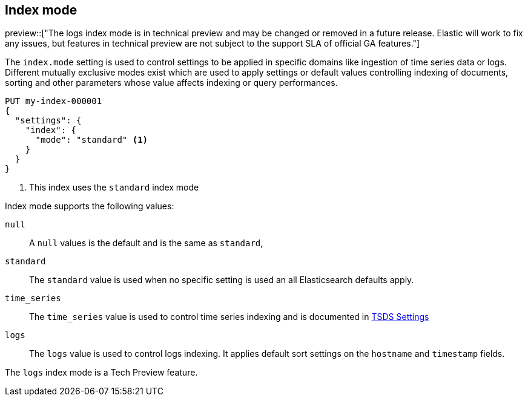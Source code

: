 [[index-mode]]
== Index mode

preview::["The logs index mode is in technical preview and may be changed or removed in a future release. Elastic will work to fix any issues, but features in technical preview are not subject to the support SLA of official GA features."]

The `index.mode` setting is used to control settings to be applied in specific domains like ingestion of time series data or logs.
Different mutually exclusive modes exist which are used to apply settings or default values controlling indexing of documents, sorting and other parameters
whose value affects indexing or query performances.

[source,console]
--------------------------------------------------
PUT my-index-000001
{
  "settings": {
    "index": {
      "mode": "standard" <1>
    }
  }
}
--------------------------------------------------

<1> This index uses the `standard` index mode

Index mode supports the following values:

`null`::

    A `null` values is the default and is the same as `standard`,

`standard`::

    The `standard` value is used when no specific setting is used an all Elasticsearch defaults apply.

`time_series`::

    The `time_series` value is used to control time series indexing and is documented in <<tsds-index-settings,TSDS Settings>>

`logs`::

    The `logs` value is used to control logs indexing. It applies default sort settings on the `hostname` and `timestamp` fields.

The `logs` index mode is a Tech Preview feature.

